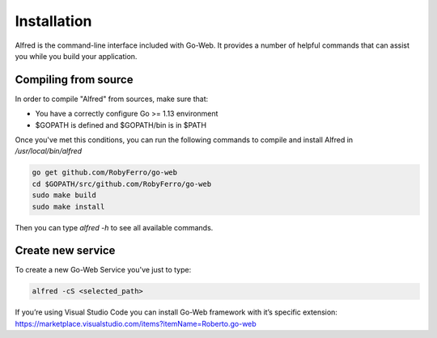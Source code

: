 Installation
############
Alfred is the command-line interface included with Go-Web. It provides a number of helpful commands that can assist you while you build your application.

Compiling from source
---------------------
In order to compile "Alfred" from sources, make sure that:

* You have a correctly configure Go >= 1.13 environment
* $GOPATH is defined and $GOPATH/bin is in $PATH

Once you've met this conditions, you can run the following commands to compile and install Alfred in `/usr/local/bin/alfred`

.. code-block:: bash

    go get github.com/RobyFerro/go-web
    cd $GOPATH/src/github.com/RobyFerro/go-web
    sudo make build
    sudo make install

Then you can type `alfred -h` to see all available commands.

Create new service
------------------
To create a new Go-Web Service you've just to type:

.. code-block:: bash

    alfred -cS <selected_path>

If you’re using Visual Studio Code you can install Go-Web framework with it’s specific extension:
https://marketplace.visualstudio.com/items?itemName=Roberto.go-web
